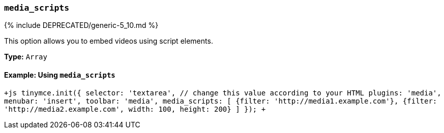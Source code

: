 === `media_scripts`

{% include DEPRECATED/generic-5_10.md %}

This option allows you to embed videos using script elements.

*Type:* `Array`

==== Example: Using `media_scripts`

`+js
tinymce.init({
  selector: 'textarea',  // change this value according to your HTML
  plugins: 'media',
  menubar: 'insert',
  toolbar: 'media',
  media_scripts: [
   {filter: 'http://media1.example.com'},
   {filter: 'http://media2.example.com', width: 100, height: 200}
 ]
});
+`
